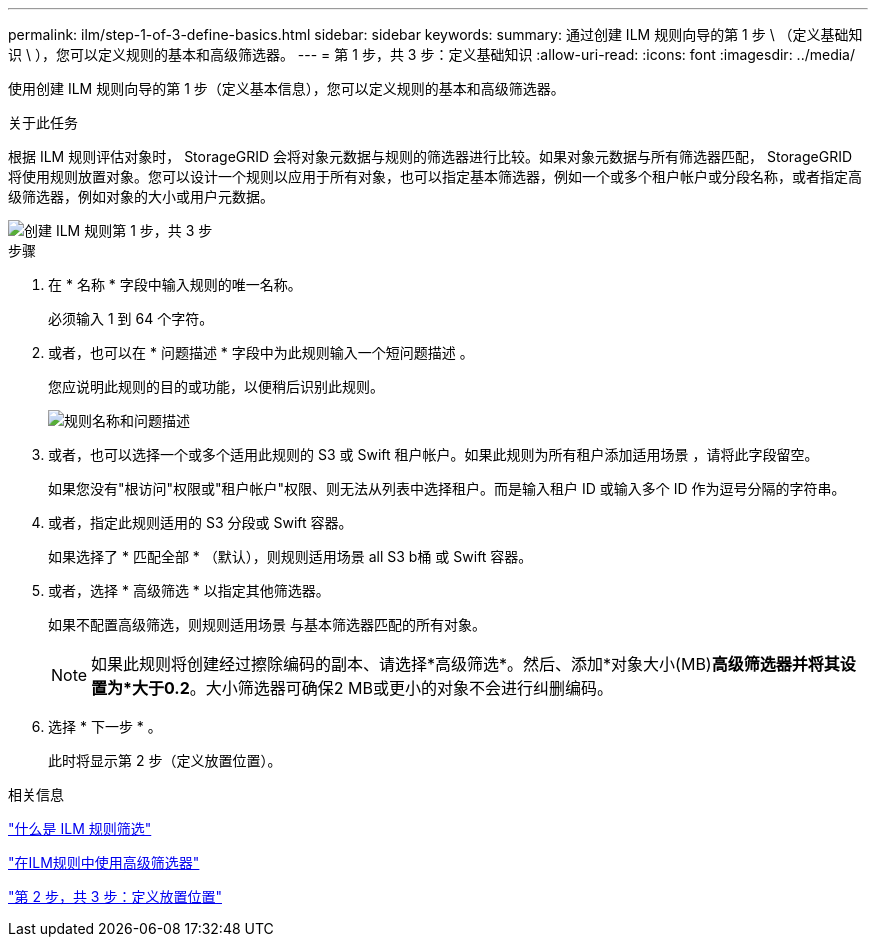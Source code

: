 ---
permalink: ilm/step-1-of-3-define-basics.html 
sidebar: sidebar 
keywords:  
summary: 通过创建 ILM 规则向导的第 1 步 \ （定义基础知识 \ ），您可以定义规则的基本和高级筛选器。 
---
= 第 1 步，共 3 步：定义基础知识
:allow-uri-read: 
:icons: font
:imagesdir: ../media/


[role="lead"]
使用创建 ILM 规则向导的第 1 步（定义基本信息），您可以定义规则的基本和高级筛选器。

.关于此任务
根据 ILM 规则评估对象时， StorageGRID 会将对象元数据与规则的筛选器进行比较。如果对象元数据与所有筛选器匹配， StorageGRID 将使用规则放置对象。您可以设计一个规则以应用于所有对象，也可以指定基本筛选器，例如一个或多个租户帐户或分段名称，或者指定高级筛选器，例如对象的大小或用户元数据。

image::../media/ilm_create_ilm_rule_wizard_1.png[创建 ILM 规则第 1 步，共 3 步]

.步骤
. 在 * 名称 * 字段中输入规则的唯一名称。
+
必须输入 1 到 64 个字符。

. 或者，也可以在 * 问题描述 * 字段中为此规则输入一个短问题描述 。
+
您应说明此规则的目的或功能，以便稍后识别此规则。

+
image::../media/ilm_rule_wizard_name_description.gif[规则名称和问题描述]

. 或者，也可以选择一个或多个适用此规则的 S3 或 Swift 租户帐户。如果此规则为所有租户添加适用场景 ，请将此字段留空。
+
如果您没有"根访问"权限或"租户帐户"权限、则无法从列表中选择租户。而是输入租户 ID 或输入多个 ID 作为逗号分隔的字符串。

. 或者，指定此规则适用的 S3 分段或 Swift 容器。
+
如果选择了 * 匹配全部 * （默认），则规则适用场景 all S3 b桶 或 Swift 容器。

. 或者，选择 * 高级筛选 * 以指定其他筛选器。
+
如果不配置高级筛选，则规则适用场景 与基本筛选器匹配的所有对象。

+

NOTE: 如果此规则将创建经过擦除编码的副本、请选择*高级筛选*。然后、添加*对象大小(MB)*高级筛选器并将其设置为*大于0.2*。大小筛选器可确保2 MB或更小的对象不会进行纠删编码。

. 选择 * 下一步 * 。
+
此时将显示第 2 步（定义放置位置）。



.相关信息
link:what-ilm-rule-filtering-is.html["什么是 ILM 规则筛选"]

link:using-advanced-filters-in-ilm-rules.html["在ILM规则中使用高级筛选器"]

link:step-2-of-3-define-placements.html["第 2 步，共 3 步：定义放置位置"]
